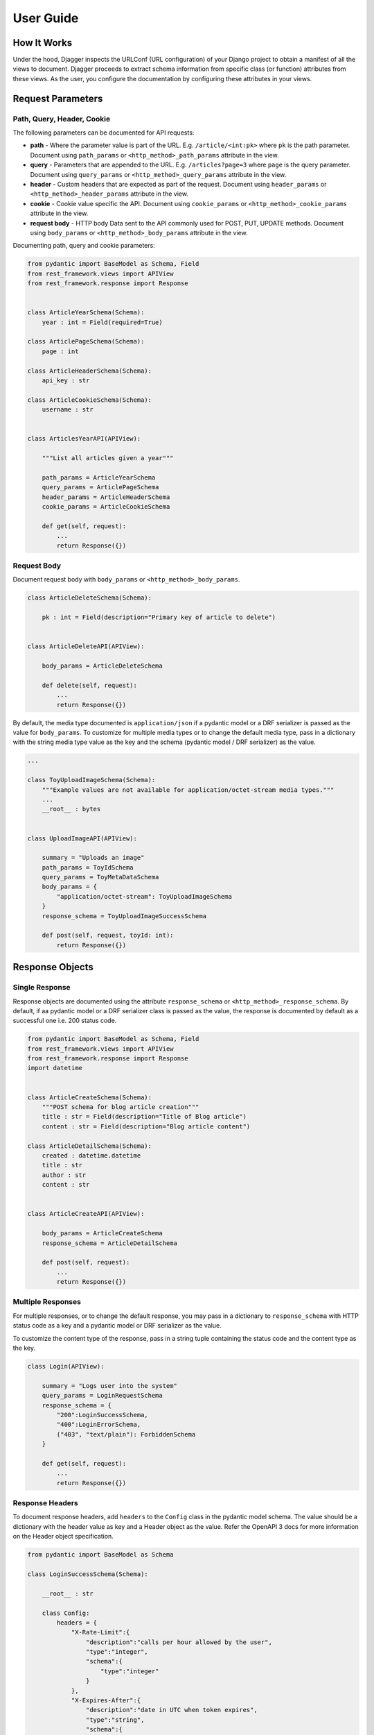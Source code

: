 User Guide
==========

How It Works
------------
Under the hood, Djagger inspects the URLConf (URL configuration) of your Django project to obtain a manifest of all the views to document. Djagger proceeds to extract schema information from specific class (or function) attributes from these views. As the user, you configure the documentation by configuring these attributes in your views.

Request Parameters
------------------

Path, Query, Header, Cookie
~~~~~~~~~~~~~~~~~~~~~~~~~~~

The following parameters can be documented for API requests:

* **path** - Where the parameter value is part of the URL. E.g. ``/article/<int:pk>`` where ``pk`` is the path parameter. Document using ``path_params`` or ``<http_method>_path_params`` attribute in the view.
* **query** - Parameters that are appended to the URL. E.g. ``/articles?page=3`` where ``page`` is the query parameter. Document using ``query_params`` or ``<http_method>_query_params`` attribute in the view.
* **header** - Custom headers that are expected as part of the request. Document using ``header_params`` or ``<http_method>_header_params`` attribute in the view.
* **cookie** - Cookie value specific the API. Document using ``cookie_params`` or ``<http_method>_cookie_params`` attribute in the view.
* **request body** - HTTP body Data sent to the API commonly used for POST, PUT, UPDATE methods. Document using ``body_params`` or ``<http_method>_body_params`` attribute in the view.

Documenting path, query and cookie parameters:

.. code:: python

    from pydantic import BaseModel as Schema, Field
    from rest_framework.views import APIView
    from rest_framework.response import Response


    class ArticleYearSchema(Schema):
        year : int = Field(required=True)

    class ArticlePageSchema(Schema):
        page : int

    class ArticleHeaderSchema(Schema):
        api_key : str

    class ArticleCookieSchema(Schema):
        username : str


    class ArticlesYearAPI(APIView):

        """List all articles given a year"""

        path_params = ArticleYearSchema
        query_params = ArticlePageSchema
        header_params = ArticleHeaderSchema
        cookie_params = ArticleCookieSchema

        def get(self, request):
            ...
            return Response({})

.. raw:: html 

    <p>See the generated docs for this example <a href="https://djagger-example.netlify.app/#tag/Blog/paths/~1blog~1articles~1{year}~1/get" target="_blank">here</a>, and the code <a href="https://github.com/royhzq/djagger-example/blob/285af0109155f6ef13e94302a0d40749501388cf/Blog/views.py#L70" target="_blank">here</a>.</p>

Request Body
~~~~~~~~~~~~
Document request body with ``body_params`` or ``<http_method>_body_params``.

.. code:: python


    class ArticleDeleteSchema(Schema):

        pk : int = Field(description="Primary key of article to delete")


    class ArticleDeleteAPI(APIView):

        body_params = ArticleDeleteSchema

        def delete(self, request):
            ...
            return Response({})

.. raw:: html 

    <p>See the generated docs for this example <a href="https://djagger-example.netlify.app/#tag/Blog/paths/~1blog~1articles~1delete/delete" target="_blank">here</a>, and the code <a href="https://github.com/royhzq/djagger-example/blob/285af0109155f6ef13e94302a0d40749501388cf/Blog/views.py#L62" target="_blank">here</a>.</p>


By default, the media type documented is ``application/json`` if a pydantic model or a DRF serializer is passed as the value for ``body_params``. To customize for multiple media types or to change the default media type, pass in a dictionary with the string media type value as the key and the schema  (pydantic model / DRF serializer) as the value. 

.. code:: python

    ...

    class ToyUploadImageSchema(Schema):
        """Example values are not available for application/octet-stream media types."""
        ...
        __root__ : bytes


    class UploadImageAPI(APIView):

        summary = "Uploads an image"
        path_params = ToyIdSchema
        query_params = ToyMetaDataSchema
        body_params = {
            "application/octet-stream": ToyUploadImageSchema
        }
        response_schema = ToyUploadImageSuccessSchema

        def post(self, request, toyId: int):
            return Response({})

.. raw:: html 

    <p>See the generated docs for this example <a href="https://djagger-example.netlify.app/#tag/Toy/paths/~1toy~1{toyId}~1uploadImage/post" target="_blank">here</a>, and the code <a href="https://github.com/royhzq/djagger-example/blob/285af0109155f6ef13e94302a0d40749501388cf/Toy/views.py#L112" target="_blank">here</a>.</p>


Response Objects
----------------

Single Response
~~~~~~~~~~~~~~~

Response objects are documented using the attribute ``response_schema`` or ``<http_method>_response_schema``. By default, if aa pydantic model or a DRF serializer class is passed as the value, the response is documented by default as a successful one i.e. 200 status code.

.. code:: python

    from pydantic import BaseModel as Schema, Field
    from rest_framework.views import APIView
    from rest_framework.response import Response
    import datetime


    class ArticleCreateSchema(Schema):
        """POST schema for blog article creation"""
        title : str = Field(description="Title of Blog article")
        content : str = Field(description="Blog article content")

    class ArticleDetailSchema(Schema):
        created : datetime.datetime
        title : str
        author : str
        content : str


    class ArticleCreateAPI(APIView):

        body_params = ArticleCreateSchema
        response_schema = ArticleDetailSchema

        def post(self, request):
            ...
            return Response({})

.. raw:: html 

    <p>See the generated docs for this example <a href="https://djagger-example.netlify.app/#tag/Blog/paths/~1blog~1articles~1create/post" target="_blank">here</a>, and the code <a href="https://github.com/royhzq/djagger-example/blob/285af0109155f6ef13e94302a0d40749501388cf/Blog/views.py#L45" target="_blank">here</a>.</p>


Multiple Responses
~~~~~~~~~~~~~~~~~~

For multiple responses, or to change the default response, you may pass in a dictionary to ``response_schema`` with HTTP status code as a key and a pydantic model or DRF serializer as the value. 

To customize the content type of the response, pass in a string tuple containing the status code and the content type as the key.

.. code:: python

    class Login(APIView):

        summary = "Logs user into the system"
        query_params = LoginRequestSchema
        response_schema = {
            "200":LoginSuccessSchema,
            "400":LoginErrorSchema,
            ("403", "text/plain"): ForbiddenSchema
        }

        def get(self, request):
            ...
            return Response({})

.. raw:: html 

    <p>See the generated docs for this example <a href="https://djagger-example.netlify.app/#tag/User/paths/~1user~1login/get" target="_blank">here</a>, and the code <a href="https://github.com/royhzq/djagger-example/blob/285af0109155f6ef13e94302a0d40749501388cf/User/views.py#L38" target="_blank">here</a>.</p>


Response Headers
~~~~~~~~~~~~~~~~

To document response headers, add ``headers`` to the ``Config`` class in the pydantic model schema. The value should be a dictionary with the header value as key and a Header object as the value. Refer the OpenAPI 3 docs for more information on the Header object specification.

.. code:: python

    from pydantic import BaseModel as Schema

    class LoginSuccessSchema(Schema):

        __root__ : str

        class Config:
            headers = {
                "X-Rate-Limit":{
                    "description":"calls per hour allowed by the user",
                    "type":"integer",
                    "schema":{
                        "type":"integer"
                    }
                },
                "X-Expires-After":{
                    "description":"date in UTC when token expires",
                    "type":"string",
                    "schema":{
                        "type":"strings"
                    }
                }
            }

.. raw:: html 

    <p>See the generated docs for this example <a href="https://djagger-example.netlify.app/#tag/User/paths/~1user~1login/get" target="_blank">here</a>, and the code <a href="https://github.com/royhzq/djagger-example/blob/285af0109155f6ef13e94302a0d40749501388cf/User/views.py#L38" target="_blank">here</a>.</p>


Schema Examples
----------------

To set examples for the schemas, define a classmethod ``example`` in the pydantic Schema model that returns an instance of itself with specific values. Defining examples this way has the added benefit of your examples being validated by the schema itself.
Examples defined this way only apply to documenting request bodies and responses i.e. ``body_params`` and ``response_schema``.

.. code:: python

    from pydantic import BaseModel as Schema
    from rest_framework.views import APIView


    class UserSchema(Schema):
        """A User object"""
        id : int
        username : str
        firstName : str
        lastName : str
        email : str
        password : str
        phone : str
        userStatus : int

        @classmethod
        def example(cls):
            return cls(
                id=10,
                username="theUser",
                firstName="John",
                lastName="James",
                email="john@email.com",
                password="12345",
                phone="12345",
                userStatus=4
            )

    class CreateUserAPI(APIView):
        """This can only be done by the logged in user."""

        summary = "Create user"
        body_params = UserSchema
        response_schema = UserSchema

        def post(self, request):
            ...
            return Response({})

.. raw:: html 

    <p>See the generated docs for this example <a href="https://djagger-example.netlify.app/#tag/User/paths/~1user~1/post" target="_blank">here</a>, and the code <a href="https://github.com/royhzq/djagger-example/blob/285af0109155f6ef13e94302a0d40749501388cf/User/views.py#L16" target="_blank">here</a>.</p>

Defining examples for path, query, header and cookie parameters are done within the ``Field`` itself. For example:

.. code:: python

    from pydantic import BaseModel as Schema, Field

    class ArticleYearSchema(Schema):
        year : int = Field(required=True, example="2009")



Advanced Schemas
----------------
All ``Schema`` objects here are simply aliases of the pydantic ``BaseModel``. So all features of a pydantic model object can be utilized to define your schemas.

Nested Schemas
~~~~~~~~~~~~~~

To document nested schemas, you may use pydantic models as field types. This allows complex schemas to be managed easily and its components reusable.

.. code:: python

    from pydantic import BaseModel as Schema, Field
    from typing import List, Optional
    from enum import Enum


    class Status(str, Enum):
        available = 'available'
        pending = 'pending'
        sold = 'sold'

    class Category(Schema):
        """Toy Category"""
        id : int
        name : str

    class Tag(Schema):
        """Toy Tag"""
        id : int
        name : str

    class ToySchema(Schema):
        """Toy Schema"""
        id : Optional[int]
        name : str
        category : Optional[Category]
        photoUrls : List[str]
        tags : Optional[List[Tag]]
        status : Optional[Status] = Status.available
        ...


.. raw:: html 

    <p>See the generated docs for this example <a href="https://djagger-example.netlify.app/#tag/Toy/paths/~1toy~1/post" target="_blank">here</a>, and the code <a href="https://github.com/royhzq/djagger-example/blob/285af0109155f6ef13e94302a0d40749501388cf/Toy/schemas.py#L20" target="_blank">here</a>.</p>


Non-object Schemas
~~~~~~~~~~~~~~~~~~

By default, ``Schema`` objects will be documented as a JSON *object* i.e. an unordered set of name/value pairs. 
To change this, for example, if your API returns an array instead, change the ``__root__`` value of the ``Schema``.
Following from the example above:  

.. code:: python

    class ToyArraySchema(Schema):
        """An array of Toys""" 
        __root__: List[ToySchema]

    ...

    class FindToyByStatusAPI(APIView):
        """ Find Toys by status"""

        summary = "Find Toys by status"
        query_params = StatusSchema
        response_schema = {
            "200":ToyArraySchema,
            "400":InvalidToySchema
        }

        def get(self, request):
            return Response({})

.. raw:: html 

    <p>See the generated docs for this example <a href="https://djagger-example.netlify.app/#tag/Toy/paths/~1toy~1findByStatus/get" target="_blank">here</a>, and the code <a href="https://github.com/royhzq/djagger-example/blob/285af0109155f6ef13e94302a0d40749501388cf/Toy/views.py#L44" target="_blank">here</a>.</p>


List of Djagger View attributes
-------------------------------

The table below lists the attributes that can be defined in a view that will be extracted by Djagger to build the documentation.
For class-based views encompassing multiple HTTP methods, the attributes below will apply to ALL HTTP methods. 

To differentiate the attributes for different HTTP methods, prefix the method name in front of any of the attributes in the table below. For example, instead of declaring the class attribute ``response_schema``, you may declare both ``get_response_schema`` and ``post_response_schema`` to differentiate between GET and POST responses. See example below.

The available HTTP method names for the prefix are ``get``, ``post``, ``patch``, ``delete``, ``put``, ``options``, ``head``, ``trace``.


.. NOTE::
    **Hierarchy of Specificity** - A more specific declaration of a Djagger view attribute will override a less specific one. 
    For example, having both ``summary`` and ``post_summary`` attributes will result in the POST endpoint taking on the value of ``post_summary`` while the other endpoints will take on the summary value of ``summary`` in the documentation.


+----------------------+---------------------------------------------------------------------------------------------------+-------------------------------------------------------------------------------------------------------------------------------------------------------------------------------------------------------------------------------------------------------------------------------------------------------------------------------+
| Attribute            | Type                                                                                              | Description                                                                                                                                                                                                                                                                                                                   |
+======================+===================================================================================================+===============================================================================================================================================================================================================================================================================================================================+
| ``path_params``      | ``pydantic.main.ModelMetaclass`` | ``rest_framework.serializers.SerializerMetaclass``             | Schema for the parameter values that are part of the URL E.g. ``/article/<int:pk>`` where ``pk`` is the path parameter.                                                                                                                                                                                                       |
+----------------------+---------------------------------------------------------------------------------------------------+-------------------------------------------------------------------------------------------------------------------------------------------------------------------------------------------------------------------------------------------------------------------------------------------------------------------------------+
| ``query_params``     | ``pydantic.main.ModelMetaclass`` | ``rest_framework.serializers.SerializerMetaclass``             | Schema for the parameter values that are  appended to the URL. E.g. ``/articles?page=3`` where ``page`` is the query parameter.                                                                                                                                                                                               |
+----------------------+---------------------------------------------------------------------------------------------------+-------------------------------------------------------------------------------------------------------------------------------------------------------------------------------------------------------------------------------------------------------------------------------------------------------------------------------+
| ``header_params``    | ``pydantic.main.ModelMetaclass`` | ``rest_framework.serializers.SerializerMetaclass``             | Schema for custom headers that are expected as part of the request.                                                                                                                                                                                                                                                           |
+----------------------+---------------------------------------------------------------------------------------------------+-------------------------------------------------------------------------------------------------------------------------------------------------------------------------------------------------------------------------------------------------------------------------------------------------------------------------------+
| ``cookie_params``    | ``pydantic.main.ModelMetaclass`` | ``rest_framework.serializers.SerializerMetaclass``             | Schema for cookie values specific to the API.                                                                                                                                                                                                                                                                                 |
+----------------------+---------------------------------------------------------------------------------------------------+-------------------------------------------------------------------------------------------------------------------------------------------------------------------------------------------------------------------------------------------------------------------------------------------------------------------------------+
| ``body_params``      | ``pydantic.main.ModelMetaclass`` | ``rest_framework.serializers.SerializerMetaclass`` | ``Dict``  | Schema for HTTP body Data sent to the API commonly used for POST, PUT, UPDATE methods. Can accept a dictionary of string keys representing media types and values of ``ModelMetaclass`` or ``SerializerMetaclass``.                                                                                                           |
+----------------------+---------------------------------------------------------------------------------------------------+-------------------------------------------------------------------------------------------------------------------------------------------------------------------------------------------------------------------------------------------------------------------------------------------------------------------------------+
| ``response_schema``  | ``pydantic.main.ModelMetaclass`` | ``rest_framework.serializers.SerializerMetaclass`` | ``Dict``  | Schema for responses returned by the API. By default, if aa pydantic model or a DRF serializer class is passed as the value, the response is documented by default as a successful one i.e. 200 status code. Can accept a dictionary of string HTTP status codes and values of ``ModelMetaclass`` or ``SerializerMetaclass``  |
+----------------------+---------------------------------------------------------------------------------------------------+-------------------------------------------------------------------------------------------------------------------------------------------------------------------------------------------------------------------------------------------------------------------------------------------------------------------------------+
| ``summary``          | ``str``                                                                                           | Summary of the API. By default, the value used will be the ``__name__`` value of the view if this attribute is not specified.                                                                                                                                                                                                 |
+----------------------+---------------------------------------------------------------------------------------------------+-------------------------------------------------------------------------------------------------------------------------------------------------------------------------------------------------------------------------------------------------------------------------------------------------------------------------------+
| ``tags``             | ``List[str]``                                                                                     | List of string tag names.                                                                                                                                                                                                                                                                                                     |
+----------------------+---------------------------------------------------------------------------------------------------+-------------------------------------------------------------------------------------------------------------------------------------------------------------------------------------------------------------------------------------------------------------------------------------------------------------------------------+
| ``description``      | ``str``                                                                                           | String description of the API. By default, the docstrings of the view will be used if this attribute is not specified.                                                                                                                                                                                                        |
+----------------------+---------------------------------------------------------------------------------------------------+-------------------------------------------------------------------------------------------------------------------------------------------------------------------------------------------------------------------------------------------------------------------------------------------------------------------------------+
| ``operation_id``     | ``str``                                                                                           | Unique string used to identify the operation                                                                                                                                                                                                                                                                                  |
+----------------------+---------------------------------------------------------------------------------------------------+-------------------------------------------------------------------------------------------------------------------------------------------------------------------------------------------------------------------------------------------------------------------------------------------------------------------------------+
| ``deprecated``       | ``bool``                                                                                          | Boolean value to indicate if API is deprecated. Defaults to ``True``                                                                                                                                                                                                                                                          |
+----------------------+---------------------------------------------------------------------------------------------------+-------------------------------------------------------------------------------------------------------------------------------------------------------------------------------------------------------------------------------------------------------------------------------------------------------------------------------+
| ``external_docs``    | ``dict``                                                                                          | Dictionary containing ``url`` and ``description`` fields to describe external documentation for the API.                                                                                                                                                                                                                      |
+----------------------+---------------------------------------------------------------------------------------------------+-------------------------------------------------------------------------------------------------------------------------------------------------------------------------------------------------------------------------------------------------------------------------------------------------------------------------------+
| ``servers``          | ``List[dict]``                                                                                    | List of dictionary Server objects which provide connectivity information to a target server.                                                                                                                                                                                                                                  |
+----------------------+---------------------------------------------------------------------------------------------------+-------------------------------------------------------------------------------------------------------------------------------------------------------------------------------------------------------------------------------------------------------------------------------------------------------------------------------+
| ``security``         | ``List[dict]``                                                                                    | A declaration of which security mechanisms can be used across the API.                                                                                                                                                                                                                                                        |
+----------------------+---------------------------------------------------------------------------------------------------+-------------------------------------------------------------------------------------------------------------------------------------------------------------------------------------------------------------------------------------------------------------------------------------------------------------------------------+
| ``djagger_exclude``  | ``bool``                                                                                          | Declare this attribute as ``True`` to skip documentation of the API.                                                                                                                                                                                                                                                          |
+----------------------+---------------------------------------------------------------------------------------------------+-------------------------------------------------------------------------------------------------------------------------------------------------------------------------------------------------------------------------------------------------------------------------------------------------------------------------------+

**Example with HTTP method specific attributes**

.. code:: python
    
    ...

    class FindToyByIdAPI(APIView):

        get_summary = "Find Toy by ID"
        get_path_params = ToyIdSchema
        get_response_schema = {
            "200":ToySchema,
            "400":InvalidToySchema,
            "404":ToyNotFoundSchema
        }
        
        post_summary = "Update Toy with form data"
        post_body_params = {
            "multipart/form-data":ToyIdFormSchema
        }
        post_response_schema = {
            "405":InvalidToySchema
        }

        delete_summary = "Deletes a Toy"
        delete_header_params = ToyDeleteHeaderSchema
        delete_path_params = ToyIdSchema
        delete_response_schema = {
            "400":InvalidToySchema
        }

        def get(self, request, toyId: int):
            ...
            return Response({})

        def post(self, request, toyId: int):
            ...
            return Response({})

        def delete(self, request, toyId: int):
            ...
            return Response({})

.. raw:: html 

    <p>See the generated docs for this example <a href="https://djagger-example.netlify.app/#tag/Toy/paths/~1toy~1{toyId}/get" target="_blank">here</a>, and the code <a href="https://github.com/royhzq/djagger-example/blob/285af0109155f6ef13e94302a0d40749501388cf/Toy/views.py#L74" target="_blank">here</a>.</p>


Function-based Views
--------------------
Djagger supports documenting function-based views (FBV). For FBVs, add the decorator ``@schema`` to the view function. The decorator takes in a required ``methods`` list of string HTTP methods that indicate the HTTP methods handled by the view. Arguments can be passed based on the List of Djagger View attributes into the decorator, these arguments work in the same manner as the class attributes for class-based views.

.. code:: python

    from pydantic import BaseModel as Schema
    from djagger.decorators import schema
    from typing import List


    class AuthorSchema(Schema):
        first_name : str
        last_name : str

    class AuthorListSchema(Schema):
        authors : List[AuthorSchema] 

    class AuthorIdSchema(Schema):
        pk : int


    @schema(
        methods=['GET', 'POST', 'DELETE'],
        summary="Authors API",
        post_body_params=AuthorSchema,
        delete_body_params=AuthorIdSchema,
        get_response_schema=AuthorListSchema,
        post_response_schema=AuthorSchema,
        delete_response_schema=AuthorIdSchema,
    )
    def author_api(request):
        
        """API to create an author, delete an author, or list all authors"""

        if request.method == 'get':
            ...

        if request.method == 'post':
            ...

        if request.method == 'delete':
            ...


.. raw:: html 

    <p>See the generated docs for this example <a href="https://djagger-example.netlify.app/#tag/Blog/paths/~1blog~1author/get" target="_blank">here</a>, and the code <a href="https://github.com/royhzq/djagger-example/blob/285af0109155f6ef13e94302a0d40749501388cf/Blog/views.py#L82" target="_blank">here</a>.</p>


Using Serializers
-----------------

Wherever a pydantic model is used as a schema e.g. in documenting responses or request parameters, a Django REST Framework (DRF) Serializer object can also be used as an alternative. 

Under the hood, Djagger converts the serializer class (``rest_framework.serializers.SerializerMetaclass``) to a valid pydantic model (``pydantic.main.ModelMetaclass``).

For example:

.. code:: python

    from rest_framework import serializers
    from rest_framework.views import APIView


    class ArticleUpdateSerializer(serializers.Serializer):

        pk = serializers.IntegerField(help_text="Primary key of article to update")
        title = serializers.CharField(required=False)
        content = serializers.CharField(required=False)


    class ArticleUpdateAPI(APIView):

        body_params = ArticleUpdateSerializer

        def put(self, request):
            ...
            return Response({})

.. raw:: html 

    <p>See the generated docs for this example <a href="https://djagger-example.netlify.app/#tag/Blog/paths/~1blog~1articles~1update/put" target="_blank">here</a>, and the code <a href="https://github.com/royhzq/djagger-example/blob/285af0109155f6ef13e94302a0d40749501388cf/Blog/views.py#L54" target="_blank">here</a>.</p>

Generic Views
-------------

For generic views, if a ``serializer_class`` attribute is defined for the generic view, Djagger will treat it as a ``response_schema`` attribute. Setting ``response_schema`` directly in the generic view will override this. Other than that, documenting generic views is the same as a regular class-based view.

.. code:: python

    class CategoryList(generics.ListCreateAPIView):
        """Example Generic View Documentation"""

        serializer_class = CategorySerializer(many=True)
        get_summary = "Category List"
        post_summary = "Category List Create"

        def list(self, request):
            ...
            return Response({})

        def create(self, request):
            ...
            return Response({})

.. raw:: html 

    <p>See the generated docs for this example <a href="https://djagger-example.netlify.app/#tag/Blog/paths/~1blog~1categories~1/get" target="_blank">here</a>, and the code <a href="https://github.com/royhzq/djagger-example/blob/285af0109155f6ef13e94302a0d40749501388cf/Blog/views.py#L106" target="_blank">here</a>.</p>



Viewsets
--------

Documenting DRF viewsets is supported. To document each viewset action e.g. ``list()``, ``create()``, decorate the action method with the ``@schema`` decorator similar to how a function-based view is documented in Djagger. 

For viewsets, the parent viewset class attributes can also be used for documenting the actions, and they will apply to all actions under the viewset. The ``@schema`` values will take priority over the parent class djagger atributes.

.. code:: python

    class CategoryViewset(viewsets.ViewSet):
        """Example Viewset documentation"""
        
        response_schema = CategoryListSchema

        @schema(
            methods=['GET'],
            summary="List Categories",
        )
        def list(self, request):
            ...
            return Response({})

        @schema(
            methods=['GET'],
            summary="Get Category",
            response_schema=CategorySerializer,
        )
        def retrieve(self, retrieve):
            ...
            return Response({})

.. raw:: html 

    <p>See the generated docs for this example <a href="https://djagger-example.netlify.app/#tag/Blog/paths/~1cat~1/get" target="_blank">here</a>, and the code <a href="https://github.com/royhzq/djagger-example/blob/285af0109155f6ef13e94302a0d40749501388cf/Blog/views.py#L121" target="_blank">here</a>.</p>


Document Generation
-------------------

To see the generated documentation, ensure that the Djagger URLs are installed correctly. See installation.


Configuring the built-in Djagger views
~~~~~~~~~~~~~~~~~~~~~~~~~~~~~~~~~~~~~~

Configuration for the built-in document view is managed in ``settings.py`` via the dictionary parameter ``DJAGGER_DOCUMENT``.
See table below for the valid dict keys in ``settings.DJAGGER_DOCUMENT``.

+-------------------+------------+--------------------------------------------------------------------------------------------------------------------------------------------------------------------------------------------------------------------------------------------+
| Keys              | Type       | Description                                                                                                                                                                                                                                |
+===================+============+============================================================================================================================================================================================================================================+
| app_names         | List[str]  | Required list of string names for the Django apps to be documented. Apps not included in this list will not be documented.                                                                                                                 |
+-------------------+------------+--------------------------------------------------------------------------------------------------------------------------------------------------------------------------------------------------------------------------------------------+
| tags              | List[dict] | List of dictionary objects with name and description fields representing the OpenAPI Tag object. By default, the list of declared app names in DJAGGER_APP_NAMES will be created as the OpenAPI Tags, unless overridden by this variable.  |
+-------------------+------------+--------------------------------------------------------------------------------------------------------------------------------------------------------------------------------------------------------------------------------------------+
| openapi           | str        | OpenAPI 3 version. Defaults to 3.0.0.                                                                                                                                                                                                      |
+-------------------+------------+--------------------------------------------------------------------------------------------------------------------------------------------------------------------------------------------------------------------------------------------+
| version           | str        | Project version. Defaults to 1.0.0.                                                                                                                                                                                                        |
+-------------------+------------+--------------------------------------------------------------------------------------------------------------------------------------------------------------------------------------------------------------------------------------------+
| servers           | List[dict] | List of dictionary Server objects. Each object is a dictionary with url and description string fields.                                                                                                                                     |
+-------------------+------------+--------------------------------------------------------------------------------------------------------------------------------------------------------------------------------------------------------------------------------------------+
| security          | List[dict] | List of dictionary Security objects.                                                                                                                                                                                                       |
+-------------------+------------+--------------------------------------------------------------------------------------------------------------------------------------------------------------------------------------------------------------------------------------------+
| title             | str        | Title of documentation.                                                                                                                                                                                                                    |
+-------------------+------------+--------------------------------------------------------------------------------------------------------------------------------------------------------------------------------------------------------------------------------------------+
| description       | str        | Description of documentation.                                                                                                                                                                                                              |
+-------------------+------------+--------------------------------------------------------------------------------------------------------------------------------------------------------------------------------------------------------------------------------------------+
| terms_of_service  | str        | Terms of service.                                                                                                                                                                                                                          |
+-------------------+------------+--------------------------------------------------------------------------------------------------------------------------------------------------------------------------------------------------------------------------------------------+
| contact_name      | str        | Contact name.                                                                                                                                                                                                                              |
+-------------------+------------+--------------------------------------------------------------------------------------------------------------------------------------------------------------------------------------------------------------------------------------------+
| contact_email     | str        | Contact email.                                                                                                                                                                                                                             |
+-------------------+------------+--------------------------------------------------------------------------------------------------------------------------------------------------------------------------------------------------------------------------------------------+
| contact_url       | str        | Contact URL.                                                                                                                                                                                                                               |
+-------------------+------------+--------------------------------------------------------------------------------------------------------------------------------------------------------------------------------------------------------------------------------------------+
| license_name      | str        | Name of license                                                                                                                                                                                                                            |
+-------------------+------------+--------------------------------------------------------------------------------------------------------------------------------------------------------------------------------------------------------------------------------------------+
| license_url       | str        | URL of license                                                                                                                                                                                                                             |
+-------------------+------------+--------------------------------------------------------------------------------------------------------------------------------------------------------------------------------------------------------------------------------------------+
| kwargs            |            | Additional key/value pairs to be appended to the generated JSON document. Usually used for ``x-`` fields for specific document generating clients.                                                                                         |
+-------------------+------------+--------------------------------------------------------------------------------------------------------------------------------------------------------------------------------------------------------------------------------------------+


**Example Djagger Document settings**

.. code:: python

    # settings.py 

    DJAGGER_DOCUMENT = {
        "version" : "1.0.0",
        "title" : "Djagger Toy Store",
        "description" : """This is a sample OpenAPI 3.0 schema generated from a Django project using Djagger. 

    View the Django project that generated this document on Github: https://github.com/royhzq/djagger-example.

        """,
        "license_name" : "MIT",
        "app_names" : [ 'Toy', 'Store', 'User', 'Blog'],
        "tags" : [
            { 'name':'Toy', 'description': 'Toy App'},
            { 'name':'Store', 'description': 'Store App'},
            { 'name':'User', 'description': 'User App'},
            { 'name':'Blog', 'description': 'Blog App'},
        ],
        "x-tagGroups" : [
            { 'name':'GENERAL', 'tags': ['Toy', 'Store', 'Blog']},
            { 'name':'USER MANAGEMENT', 'tags': ['User']}
        ],
        "servers" : [
            {
                "url":"https://example.org",
                "description":"Production API server"
            },
            {
                "url":"https://staging.example.org",
                "description":"Staging API server"
            }
        ],
    }
.. raw:: html 

    <p>See the generated docs for this example <a href="https://djagger-example.netlify.app/" target="_blank">here</a>, and the code <a href="https://github.com/royhzq/djagger-example/blob/285af0109155f6ef13e94302a0d40749501388cf/djagger_example/settings.py#L134" target="_blank">here</a>.</p>

Customized documentation views
~~~~~~~~~~~~~~~~~~~~~~~~~~~~~~

To create your own documentation view, generate the document via Djagger's ``Document`` class. See example below: 

.. code:: python

    from djagger.openapi import Document
    from django.http import JsonResponse

    def custom_doc_view(request):

        """ Custom documentation View for auto generated OpenAPI JSON document """

        doc_settings = {
            "version" : "1.0.0",
            "title" : "Djagger Toy Store",
            "description" : """This is a sample OpenAPI 3.0 schema generated from a Django project using Djagger. 

        View the Django project that generated this document on Github: https://github.com/royhzq/djagger-example.

            """,
            "license_name" : "MIT",
            "app_names" : [ 'Toy', 'Store', 'User', 'Blog'],
            "tags" : [
                { 'name':'Toy', 'description': 'Toy App'},
                { 'name':'Store', 'description': 'Store App'},
                { 'name':'User', 'description': 'User App'},
                { 'name':'Blog', 'description': 'Blog App'},
            ],
            "x-tagGroups" : [
                { 'name':'GENERAL', 'tags': ['Toy', 'Store', 'Blog']},
                { 'name':'USER MANAGEMENT', 'tags': ['User']}
            ],
            "servers" : [
                {
                    "url":"https://example.org",
                    "description":"Production API server"
                },
                {
                    "url":"https://staging.example.org",
                    "description":"Staging API server"
                }
            ],
        }

        document : dict = Document.generate(**doc_settings)

        response = JsonResponse(document)
        response['Cache-Control'] = "no-cache, no-store, must-revalidate"
        return response

The ``custom_doc_view`` view in the example returns a JSON response containing the OpenAPI 3 compliant JSON schema. You may then use your preferred documentation client generator to consume the JSON schema from the view to generate your desired documentation.
